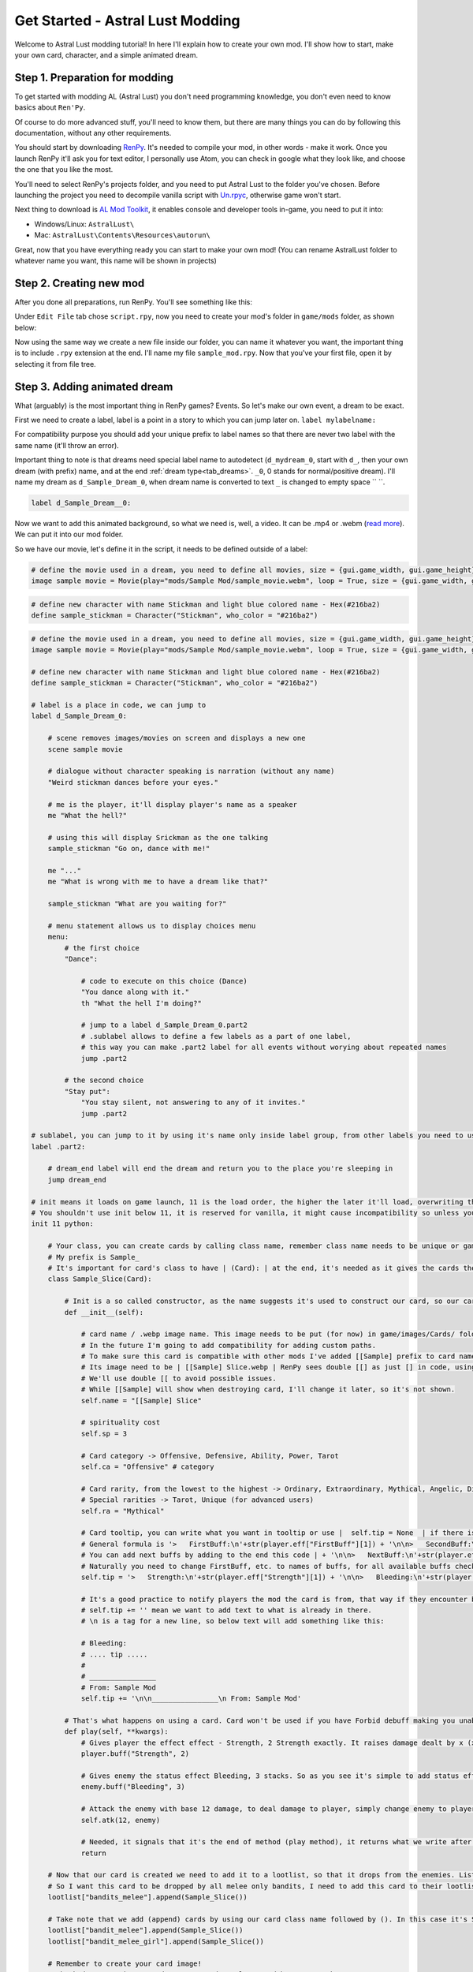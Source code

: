 Get Started - Astral Lust Modding
=================================

Welcome to Astral Lust modding tutorial! In here I'll explain how to create your own mod. I'll show how to start, make your own card, character, and a simple animated dream.

Step 1. Preparation for modding
-------------------------------

To get started with modding AL (Astral Lust) you don't need programming knowledge, you don't even need to know basics about ``Ren'Py``.

Of course to do more advanced stuff, you'll need to know them, but there are many things you can do by following this documentation, without any other requirements.

You should start by downloading `RenPy`_. It's needed to compile your mod, in other words - make it work. Once you launch RenPy it'll ask you for text editor, I personally use Atom, you can check in google what they look like, and choose the one that you like the most.

.. _RenPy: https://www.renpy.org/latest.html

You'll need to select RenPy's projects folder, and you need to put Astral Lust to the folder you've chosen. Before launching the project you need to decompile vanilla script with `Un.rpyc`_, otherwise game won't start.

.. _Un.rpyc: https://github.com/CensoredUsername/unrpyc/releases/tag/v1.1.5

Next thing to download is `AL Mod Toolkit`_, it enables console and developer tools in-game, you need to put it into:

.. _AL Mod Toolkit: https://mega.nz/file/9IdixbpQ#8-UTQxscq22lC27GqayTaQMYIqYL2EKDSy4czEYvvPo

* Windows/Linux: ``AstralLust\``
* Mac: ``AstralLust\Contents\Resources\autorun\``

Great, now that you have everything ready you can start to make your own mod! (You can rename AstralLust folder to whatever name you want, this name will be shown in projects)

Step 2. Creating new mod
------------------------

After you done all preparations, run RenPy. You'll see something like this:

.. image:: tutorial_1.webp

Under ``Edit File`` tab chose ``script.rpy``, now you need to create your mod's folder in ``game/mods`` folder, as shown below:

.. image:: tutorial_2.webp

Now using the same way we create a new file inside our folder, you can name it whatever you want, the important thing is to include ``.rpy`` extension at the end. I'll name my file ``sample_mod.rpy``. Now that you've your first file, open it by selecting it from file tree.

.. image:: tutorial_3.webp

Step 3. Adding animated dream
-----------------------------

What (arguably) is the most important thing in RenPy games? Events. So let's make our own event, a dream to be exact.

First we need to create a label, label is a point in a story to which you can jump later on. ``label mylabelname:``

For compatibility purpose you should add your unique prefix to label names so that there are never two label with the same name (it'll throw an error).

Important thing to note is that dreams need special label name to autodetect (``d_mydream_0``, start with ``d_``, then your own dream (with prefix) name, and at the end :ref:`dream type<tab_dreams>`. ``_0``, 0 stands for normal/positive dream).
I'll name my dream as ``d_Sample_Dream_0``, when dream name is converted to text ``_`` is changed to empty space `` ``.

.. code-block::

  label d_Sample_Dream__0:

Now we want to add this animated background, so what we need is, well, a video. It can be .mp4 or .webm (`read more`_). We can put it into our mod folder.

.. _read more: https://www.renpy.org/doc/html/movie.html#movie

.. image:: tutorial_4.webp

So we have our movie, let's define it in the script, it needs to be defined outside of a label:

.. code-block::

  # define the movie used in a dream, you need to define all movies, size = {gui.game_width, gui.game_height} makes the movie play fullscreen no matter of its size or game version, 4K or 1080p
  image sample movie = Movie(play="mods/Sample Mod/sample_movie.webm", loop = True, size = {gui.game_width, gui.game_height})

.. code-block::

  # define new character with name Stickman and light blue colored name - Hex(#216ba2)
  define sample_stickman = Character("Stickman", who_color = "#216ba2")

.. code-block:: python
  :class: dropdown

  # define the movie used in a dream, you need to define all movies, size = {gui.game_width, gui.game_height} makes the movie play fullscreen no matter of its size or game version, 4K or 1080p
  image sample movie = Movie(play="mods/Sample Mod/sample_movie.webm", loop = True, size = {gui.game_width, gui.game_height})

  # define new character with name Stickman and light blue colored name - Hex(#216ba2)
  define sample_stickman = Character("Stickman", who_color = "#216ba2")

  # label is a place in code, we can jump to
  label d_Sample_Dream_0:

      # scene removes images/movies on screen and displays a new one
      scene sample movie

      # dialogue without character speaking is narration (without any name)
      "Weird stickman dances before your eyes."

      # me is the player, it'll display player's name as a speaker
      me "What the hell?"

      # using this will display Srickman as the one talking
      sample_stickman "Go on, dance with me!"

      me "..."
      me "What is wrong with me to have a dream like that?"

      sample_stickman "What are you waiting for?"

      # menu statement allows us to display choices menu
      menu:
          # the first choice
          "Dance":

              # code to execute on this choice (Dance)
              "You dance along with it."
              th "What the hell I'm doing?"

              # jump to a label d_Sample_Dream_0.part2
              # .sublabel allows to define a few labels as a part of one label,
              # this way you can make .part2 label for all events without worying about repeated names
              jump .part2

          # the second choice
          "Stay put":
              "You stay silent, not answering to any of it invites."
              jump .part2

  # sublabel, you can jump to it by using it's name only inside label group, from other labels you need to use label.sublabel, eq. d_Sample_Dream_0.part2
  label .part2:

      # dream_end label will end the dream and return you to the place you're sleeping in
      jump dream_end

  # init means it loads on game launch, 11 is the load order, the higher the later it'll load, overwriting things if needed.
  # You shouldn't use init below 11, it is reserved for vanilla, it might cause incompatibility so unless you don't know what you're doing, don't do this.
  init 11 python:

      # Your class, you can create cards by calling class name, remember class name needs to be unique or game will throw an error on lauch. You can add your unique prefix to make it much less likely.
      # My prefix is Sample_
      # It's important for card's class to have | (Card): | at the end, it's needed as it gives the cards their functionality
      class Sample_Slice(Card):

          # Init is a so called constructor, as the name suggests it's used to construct our card, so our card will be created with attributes given below.
          def __init__(self):

              # card name / .webp image name. This image needs to be put (for now) in game/images/Cards/ folder.
              # In the future I'm going to add compatibility for adding custom paths.
              # To make sure this card is compatible with other mods I've added [[Sample] prefix to card name.
              # Its image need to be | [[Sample] Slice.webp | RenPy sees double [[] as just [] in code, using [] in RenPy's string means you store a varaible there.
              # We'll use double [[ to avoid possible issues.
              # While [[Sample] will show when destroying card, I'll change it later, so it's not shown.
              self.name = "[[Sample] Slice"

              # spirituality cost
              self.sp = 3

              # Card category -> Offensive, Defensive, Ability, Power, Tarot
              self.ca = "Offensive" # category

              # Card rarity, from the lowest to the highest -> Ordinary, Extraordinary, Mythical, Angelic, Divine
              # Special rarities -> Tarot, Unique (for advanced users)
              self.ra = "Mythical"

              # Card tooltip, you can write what you want in tooltip or use |  self.tip = None  | if there is no tooltip for your card.
              # General formula is '>   FirstBuff:\n'+str(player.eff["FirstBuff"][1]) + '\n\n>   SecondBuff:\n'+str(player.eff["SecondBuff"][1])
              # You can add next buffs by adding to the end this code | + '\n\n>   NextBuff:\n'+str(player.eff["NextBuff"][1])
              # Naturally you need to change FirstBuff, etc. to names of buffs, for all available buffs check documentation's Cards category
              self.tip = '>   Strength:\n'+str(player.eff["Strength"][1]) + '\n\n>   Bleeding:\n'+str(player.eff["Bleeding"][1])

              # It's a good practice to notify players the mod the card is from, that way if they encounter bugs they can notify you.
              # self.tip += '' mean we want to add text to what is already in there.
              # \n is a tag for a new line, so below text will add something like this:

              # Bleeding:
              # .... tip .....
              #
              # ________________
              # From: Sample Mod
              self.tip += '\n\n________________\n From: Sample Mod'

          # That's what happens on using a card. Card won't be used if you have Forbid debuff making you unable to play cards of this type, or in case your spirituality is insuficient
          def play(self, **kwargs):
              # Gives player the effect effect - Strength, 2 Strength exactly. It raises damage dealt by x (x is 2 in this case), it falls by 1 every turn.
              player.buff("Strength", 2)

              # Gives enemy the status effect Bleeding, 3 stacks. So as you see it's simple to add status effects to the enemies. For more complex effects check Card category (docs).
              enemy.buff("Bleeding", 3)

              # Attack the enemy with base 12 damage, to deal damage to player, simply change enemy to player
              self.atk(12, enemy)

              # Needed, it signals that it's the end of method (play method), it returns what we write after it, if you want your card to exhaust on use, do this -> return "exhaust"
              return

      # Now that our card is created we need to add it to a lootlist, so that it drops from the enemies. List of lootlists can be found in Enemies category (docs).
      # So I want this card to be dropped by all melee only bandits, I need to add this card to their lootlists one by one:
      lootlist["bandits_melee"].append(Sample_Slice())

      # Take note that we add (append) cards by using our card class name followed by (). In this case it's SampleSlice()
      lootlist["bandit_melee"].append(Sample_Slice())
      lootlist["bandit_melee_girl"].append(Sample_Slice())

      # Remember to create your card image!
      # Check documentation's Cards to get card templates and how to use them
      # Paint is enough to make a card, better programs (like free paint.net I'm using) are welcome, though.
      # The best for a job like this would probably be Corel or PhotoShop.

      # Done!
      # -----
      # Our card and dream were succesfully created!
      # Now what remains is to check them in-game.
      #
      # Load your save and open the console by pressing SHIFT + O
      #
      # To try our dream -> jump d_Sample_Dream_0
      # Change dream label to your label
      #
      # To add our card to hand -> inventory.cards.append(Sample_Slice())
      # Again, change Sample_Slice to your card's class name
      #
      # Congratulations!
      # You've officialy made your first mod for the Astral Lust!
      # Even Grace is proud of you!
      #
      # Now that you know how, you can add more, check the documentation for info how to do that.
      # Remember - have fun! Will you be the first to change the Dragon images to Thomas the Tank Engine? ;)
      #
      # Don't hesitate to ask me questions on official Astral Lust Discord server. You can also post your mods there, in #mods-releases channel.

.. code-block:: python
  :class: dropdown

  image sample movie = Movie(play="mods/Sample Mod/sample_movie.webm", loop = True, size = {gui.game_width, gui.game_height})

  define sample_stickman = Character("Stickman", who_color = "#216ba2")

  label d_Sample_Dream_0:
      scene sample movie

      "Weird stickman dances before your eyes."
      me "What the hell?"
      sample_stickman "Go on, dance with me!"
      me "..."
      me "What is wrong with me to have a dream like that?"
      sample_stickman "What are you waiting for?"

      menu:
          "Dance":
              "You dance along with it."
              th "What the hell I'm doing?"

              jump .part2

          "Stay put":
              "You stay silent, not answering to any of it invites."
              jump .part2

  label .part2:

      jump dream_end

  init 11 python:
    class Sample_Slice(Card):
          def __init__(self):
              self.name = "[[Sample] Slice"
              self.sp = 3
              self.ca = "Offensive"
              self.ra = "Mythical"
              self.tip = '>   Strength:\n'+str(player.eff["Strength"][1]) + '\n\n>   Bleeding:\n'+str(player.eff["Bleeding"][1])
              self.tip += '\n\n________________\n From: Sample Mod'

          def play(self, **kwargs):
              player.buff("Strength", 2)
              enemy.buff("Bleeding", 3)
              self.atk(12, enemy)

              return

  lootlist["bandits_melee"].append(Sample_Slice())
  lootlist["bandit_melee"].append(Sample_Slice())
  lootlist["bandit_melee_girl"].append(Sample_Slice())
